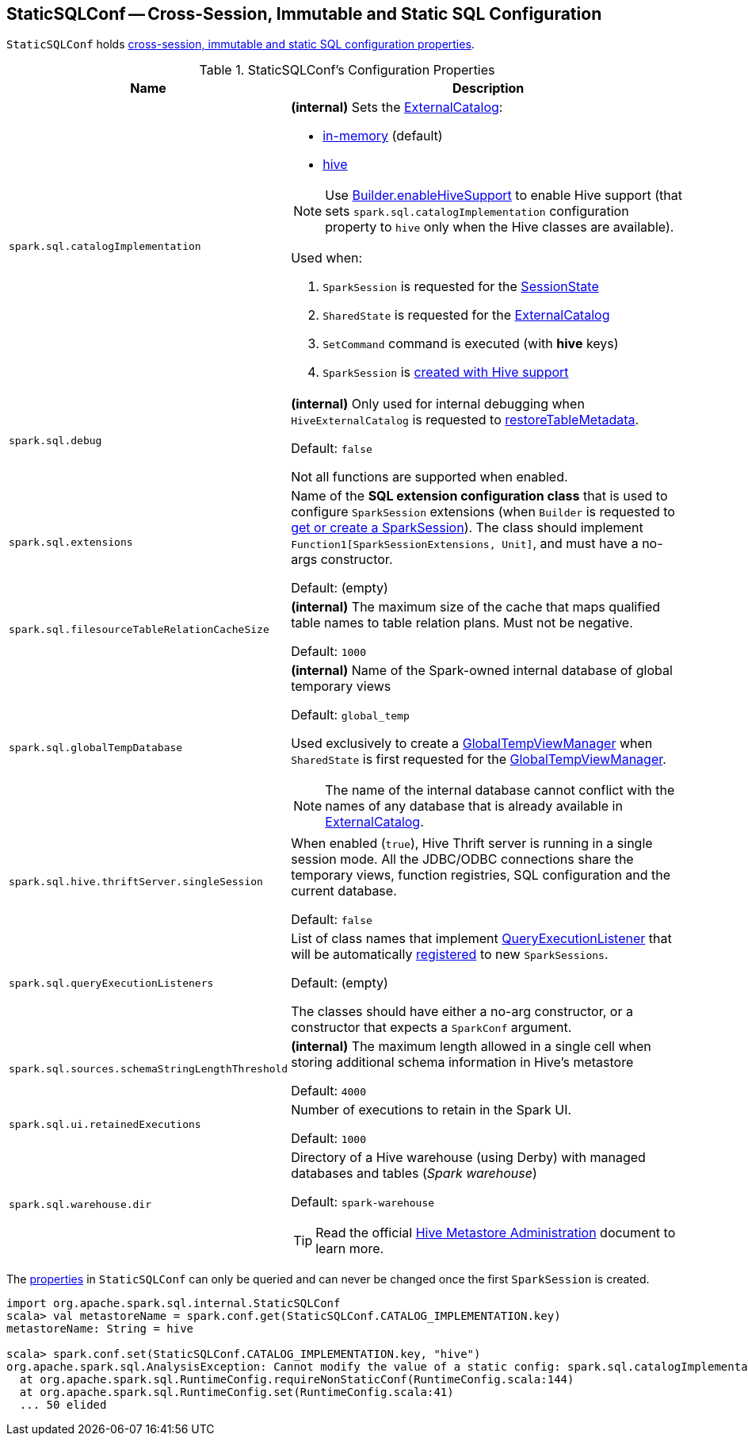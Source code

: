 == [[StaticSQLConf]] StaticSQLConf -- Cross-Session, Immutable and Static SQL Configuration

`StaticSQLConf` holds <<properties, cross-session, immutable and static SQL configuration properties>>.

[[properties]]
.StaticSQLConf's Configuration Properties
[cols="30m,70",options="header",width="100%"]
|===
| Name
| Description

| spark.sql.catalogImplementation
a| [[spark.sql.catalogImplementation]][[CATALOG_IMPLEMENTATION]] *(internal)* Sets the xref:spark-sql-ExternalCatalog.adoc[ExternalCatalog]:

* xref:spark-sql-ExternalCatalog.adoc#in-memory[in-memory] (default)
* xref:spark-sql-ExternalCatalog.adoc#hive[hive]

NOTE: Use link:spark-sql-SparkSession-Builder.adoc#enableHiveSupport[Builder.enableHiveSupport] to enable Hive support (that sets `spark.sql.catalogImplementation` configuration property to `hive` only when the Hive classes are available).

Used when:

. `SparkSession` is requested for the link:spark-sql-SparkSession.adoc#sessionState[SessionState]

. `SharedState` is requested for the link:spark-sql-SharedState.adoc#externalCatalogClassName[ExternalCatalog]

. `SetCommand` command is executed (with *hive* keys)

. `SparkSession` is link:spark-sql-SparkSession-Builder.adoc#enableHiveSupport[created with Hive support]

| spark.sql.debug
a| [[spark.sql.debug]][[DEBUG_MODE]] *(internal)* Only used for internal debugging when `HiveExternalCatalog` is requested to link:hive/HiveExternalCatalog.adoc#restoreTableMetadata[restoreTableMetadata].

Default: `false`

Not all functions are supported when enabled.

| spark.sql.extensions
a| [[spark.sql.extensions]][[SPARK_SESSION_EXTENSIONS]] Name of the *SQL extension configuration class* that is used to configure `SparkSession` extensions (when `Builder` is requested to <<spark-sql-SparkSession-Builder.adoc#getOrCreate, get or create a SparkSession>>). The class should implement `Function1[SparkSessionExtensions, Unit]`, and must have a no-args constructor.

Default: (empty)

| spark.sql.filesourceTableRelationCacheSize
a| [[spark.sql.filesourceTableRelationCacheSize]][[FILESOURCE_TABLE_RELATION_CACHE_SIZE]] *(internal)* The maximum size of the cache that maps qualified table names to table relation plans. Must not be negative.

Default: `1000`

| spark.sql.globalTempDatabase
a| [[spark.sql.globalTempDatabase]][[GLOBAL_TEMP_DATABASE]] *(internal)* Name of the Spark-owned internal database of global temporary views

Default: `global_temp`

Used exclusively to create a <<spark-sql-GlobalTempViewManager.adoc#creating-instance, GlobalTempViewManager>> when `SharedState` is first requested for the <<spark-sql-SharedState.adoc#globalTempViewManager, GlobalTempViewManager>>.

NOTE: The name of the internal database cannot conflict with the names of any database that is already available in <<spark-sql-SharedState.adoc#externalCatalog, ExternalCatalog>>.

| spark.sql.hive.thriftServer.singleSession
| [[spark.sql.hive.thriftServer.singleSession]][[HIVE_THRIFT_SERVER_SINGLESESSION]] When enabled (`true`), Hive Thrift server is running in a single session mode. All the JDBC/ODBC connections share the temporary views, function registries, SQL configuration and the current database.

Default: `false`

| spark.sql.queryExecutionListeners
a| [[spark.sql.queryExecutionListeners]][[QUERY_EXECUTION_LISTENERS]] List of class names that implement <<spark-sql-QueryExecutionListener.adoc#, QueryExecutionListener>> that will be automatically <<spark-sql-ExecutionListenerManager.adoc#register, registered>> to new `SparkSessions`.

Default: (empty)

The classes should have either a no-arg constructor, or a constructor that expects a `SparkConf` argument.

| spark.sql.sources.schemaStringLengthThreshold
a| [[spark.sql.sources.schemaStringLengthThreshold]][[SCHEMA_STRING_LENGTH_THRESHOLD]] *(internal)* The maximum length allowed in a single cell when storing additional schema information in Hive's metastore

Default: `4000`

| spark.sql.ui.retainedExecutions
a| [[spark.sql.ui.retainedExecutions]][[UI_RETAINED_EXECUTIONS]] Number of executions to retain in the Spark UI.

Default: `1000`

| spark.sql.warehouse.dir
a| [[spark.sql.warehouse.dir]][[WAREHOUSE_PATH]] Directory of a Hive warehouse (using Derby) with managed databases and tables (_Spark warehouse_)

Default: `spark-warehouse`

TIP: Read the official https://cwiki.apache.org/confluence/display/Hive/AdminManual+MetastoreAdmin[Hive Metastore Administration] document to learn more.

|===

The <<properties, properties>> in `StaticSQLConf` can only be queried and can never be changed once the first `SparkSession` is created.

[source, scala]
----
import org.apache.spark.sql.internal.StaticSQLConf
scala> val metastoreName = spark.conf.get(StaticSQLConf.CATALOG_IMPLEMENTATION.key)
metastoreName: String = hive

scala> spark.conf.set(StaticSQLConf.CATALOG_IMPLEMENTATION.key, "hive")
org.apache.spark.sql.AnalysisException: Cannot modify the value of a static config: spark.sql.catalogImplementation;
  at org.apache.spark.sql.RuntimeConfig.requireNonStaticConf(RuntimeConfig.scala:144)
  at org.apache.spark.sql.RuntimeConfig.set(RuntimeConfig.scala:41)
  ... 50 elided
----
